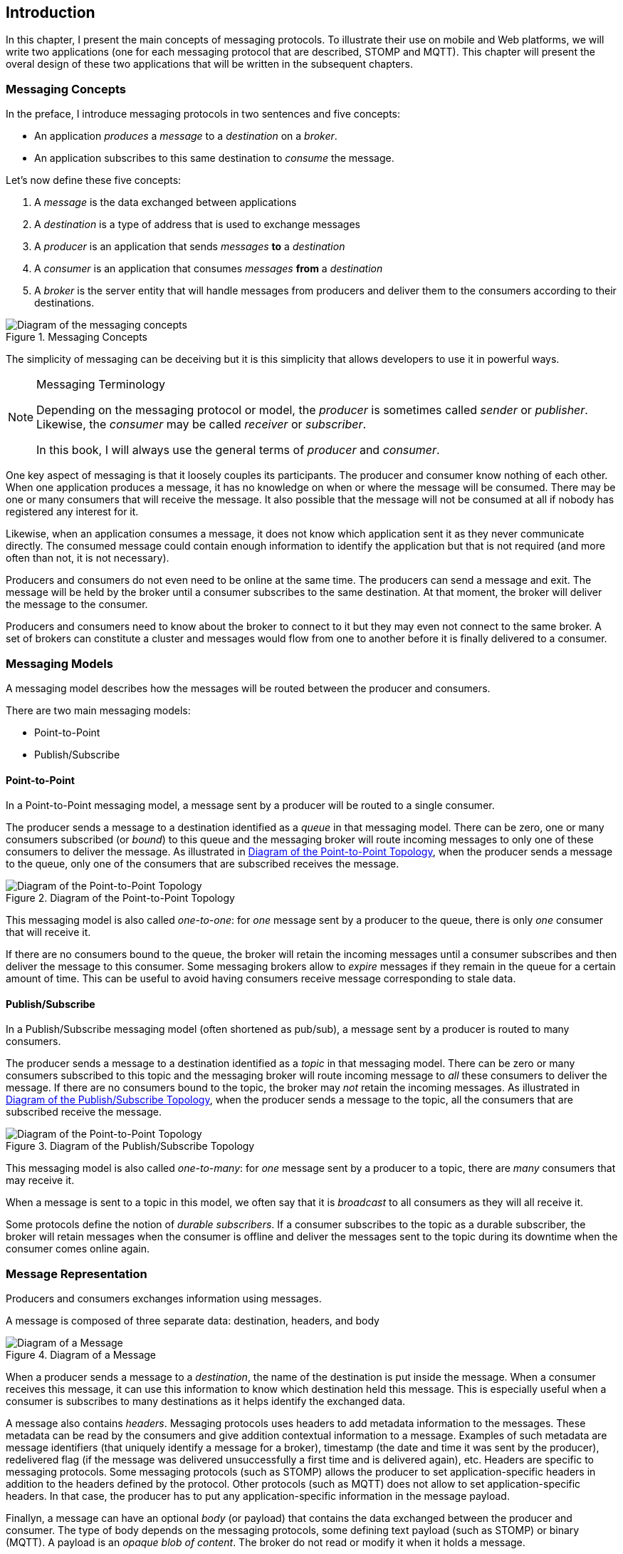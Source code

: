 [[ch_introduction]]
== Introduction

[role="lead"]
In this chapter, I present the main concepts of messaging protocols.
To illustrate their use on mobile and Web platforms, we will write two applications (one for each messaging protocol that are described, STOMP and MQTT). This chapter will present the overal design of these two applications that will be written in the subsequent chapters.

=== Messaging Concepts

In the preface, I introduce messaging protocols in two sentences and five concepts:

* An application _produces_ a _message_ to a _destination_ on a _broker_.
* An application subscribes to this same destination to _consume_ the message.

Let's now define these five concepts:

. A _message_ is the data exchanged between applications
. A _destination_ is a type of address that is used to exchange messages
. A _producer_ is an application that sends _messages_ *to* a _destination_
. A _consumer_ is an application that consumes _messages_ *from* a _destination_
. A _broker_ is the server entity that will handle messages from producers and deliver them to the consumers according to their destinations.

[[img_preface_messaging_concepts]]
.Messaging Concepts
image::images/Chapter010/messaging_concepts.png["Diagram of the messaging concepts"]

The simplicity of messaging can be deceiving but it is this simplicity that allows developers to use it in powerful ways.

.Messaging Terminology
[NOTE]
====
Depending on the messaging protocol or model, the _producer_ is sometimes called _sender_ or _publisher_. Likewise, the _consumer_ may be called _receiver_ or _subscriber_.

In this book, I will always use the general terms of _producer_ and _consumer_.
====

One key aspect of messaging is that it loosely couples its participants. The producer and consumer know nothing of each other. When one application produces a message, it has no knowledge on when or where the message will be consumed.
There may be one or many consumers that will receive the message. It also possible that the message will not be consumed at all if nobody has registered any interest for it.

Likewise, when an application consumes a message, it does not know which application sent it as they never communicate directly. The consumed message could contain enough information to identify the application but that is not required (and more often than not, it is not necessary).

Producers and consumers do not even need to be online at the same time. The producers can send a message and exit. The message will be held by the broker until a consumer subscribes to the same destination. At that moment, the broker will deliver the message to the consumer.

Producers and consumers need to know about the broker to connect to it but they may even not connect to the same broker. A set of brokers can constitute a cluster and messages would flow from one to another before it is finally delivered to a consumer.

=== Messaging Models

A messaging model describes how the messages will be routed between the producer and consumers.

There are two main messaging models:

* Point-to-Point
* Publish/Subscribe

==== Point-to-Point

In a Point-to-Point messaging model, a message sent by a producer will be routed to a single consumer.

The producer sends a message to a destination identified as a _queue_ in that messaging model. There can be zero, one or many consumers subscribed (or _bound_) to this queue and the messaging broker will route incoming messages to only one of these consumers to deliver the message.
As illustrated in <<img_intro_point_to_point>>, when the producer sends a message to the queue, only one of the consumers that are subscribed receives the message.

[[img_intro_point_to_point]]
.Diagram of the Point-to-Point Topology
image::images/Chapter010/point_to_point.png["Diagram of the Point-to-Point Topology"]

This messaging model is also called _one-to-one_: for _one_ message sent by a producer to the queue, there is only _one_ consumer that will receive it.

If there are no consumers bound to the queue, the broker will retain the incoming messages until a consumer subscribes and then deliver the message to this consumer.
Some messaging brokers allow to _expire_ messages if they remain in the queue for a certain amount of time. This can be useful to avoid having consumers receive message corresponding to stale data.

==== Publish/Subscribe

In a Publish/Subscribe messaging model (often shortened as pub/sub), a message sent by a producer is routed to many consumers.

The producer sends a message to a destination identified as a _topic_ in that messaging model. There can be zero or many consumers subscribed to this topic and the messaging broker will route incoming message to _all_ these consumers to deliver the message. If there are no consumers bound to the topic, the broker may _not_ retain the incoming messages.
As illustrated in <<img_intro_pub_sub>>, when the producer sends a message to the topic, all the consumers that are subscribed receive the message.

[[img_intro_pub_sub]]
.Diagram of the Publish/Subscribe Topology
image::images/Chapter010/pub_sub.png["Diagram of the Point-to-Point Topology"]

This messaging model is also called _one-to-many_: for _one_ message sent by a producer to a topic, there are _many_ consumers that may receive it.

When a message is sent to a topic in this model, we often say that it is _broadcast_ to all consumers as they will all receive it.

Some protocols define the notion of _durable subscribers_. If a consumer subscribes to the topic as a durable subscriber, the broker will retain messages when the consumer is offline and deliver the messages sent to the topic during its downtime when the consumer comes online again.

=== Message Representation

Producers and consumers exchanges information using messages.

A message is composed of three separate data: destination, headers, and body

[[img_intro_message_representation]]
.Diagram of a Message
image::images/Chapter010/message_representation.png["Diagram of a Message"]

When a producer sends a message to a _destination_, the name of the destination is put inside the message. When a consumer receives this message, it can use this information to know which destination held this message. This is especially useful when a consumer is subscribes to many destinations as it helps identify the exchanged data.

A message also contains _headers_. Messaging protocols uses headers to add metadata information to the messages. These metadata can be read by the consumers and give addition contextual information to a message. Examples of such metadata are message identifiers (that uniquely identify a message for a broker), timestamp (the date and time it was sent by the producer), redelivered flag (if the message was delivered unsuccessfully a first time and is delivered again), etc.
Headers are specific to messaging protocols. Some messaging protocols (such as STOMP) allows the producer to set application-specific headers in addition to the headers defined by the protocol. Other protocols (such as MQTT) does not allow to set application-specific headers. In that case, the producer has to put any application-specific information in the message payload.

Finallyn, a message can have an optional _body_ (or payload) that contains the data exchanged between the producer and consumer. The type of body depends on the messaging protocols, some defining text payload (such as STOMP) or binary (MQTT). A payload is an _opaque blob of content_. The broker do not read or modify it when it holds a message.

In most cases, we will only use the message body to pass information using a variety of format (JSON string, simple plain string, array of float values, etc.). However if the protocol permits it, we will also set additional headers to the message to give metadata information about the body (the type of its content, its length, etc.) or activate some broker features.

=== Examples

To illustrate the use of messaging protocols on mobile and Web platforms, we will build two set of applications in this book. Each set will be be composed of an iOS application and a web one. The first application will use STOMP and the second one MQTT.

